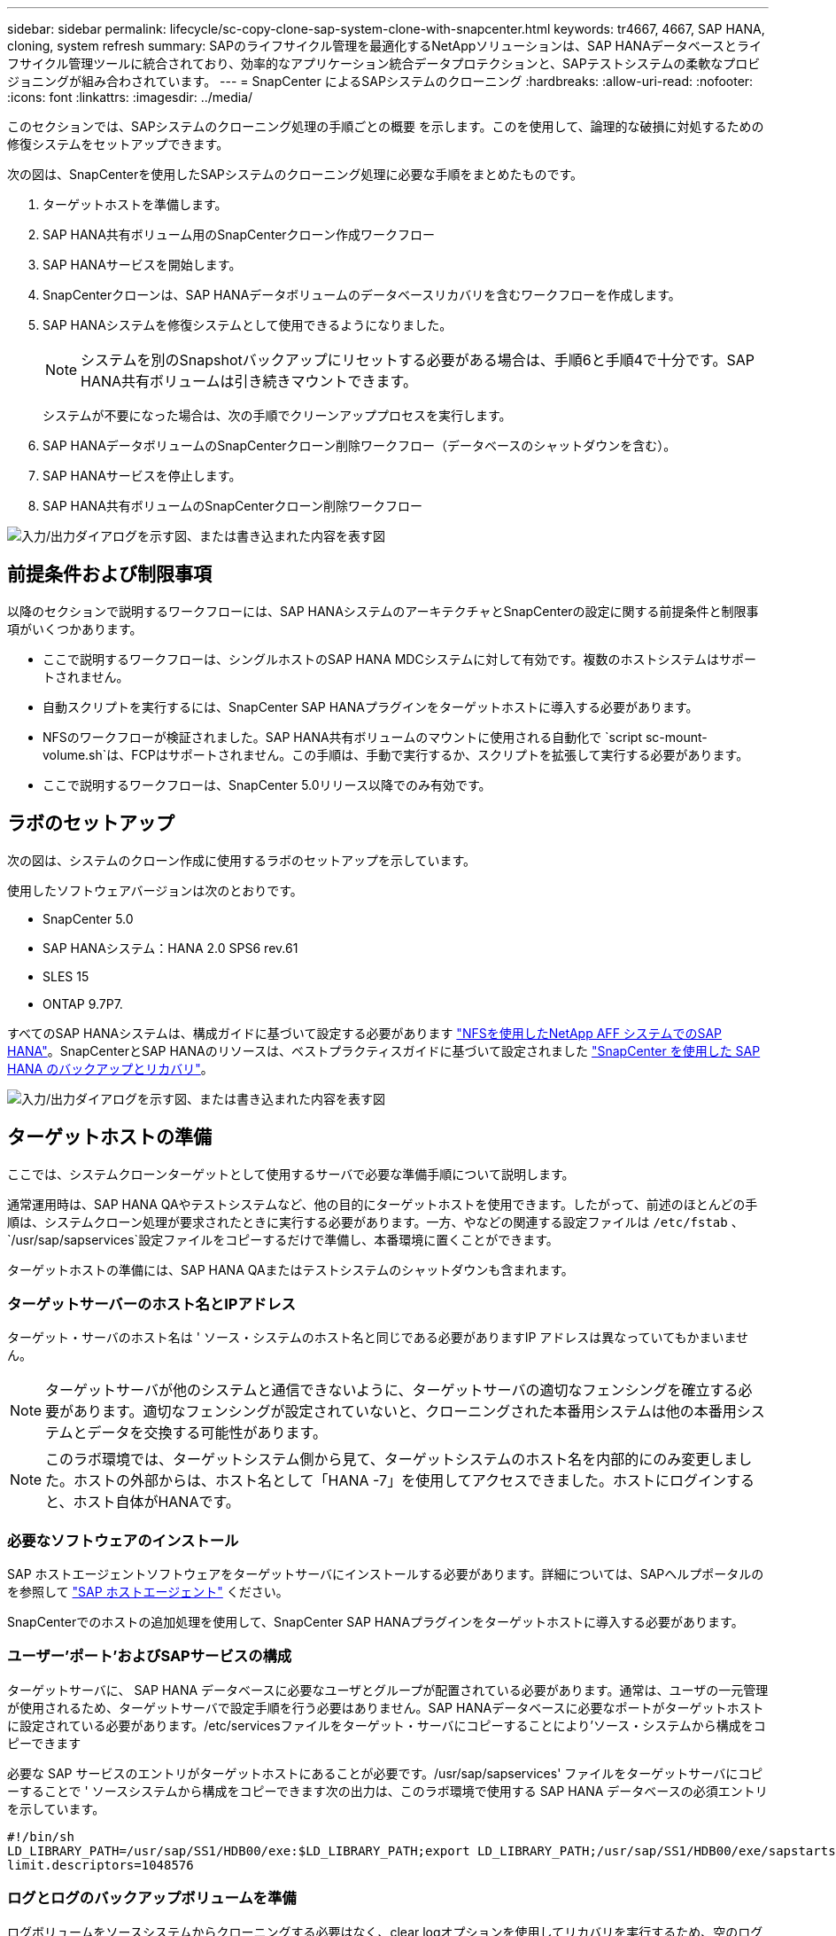 ---
sidebar: sidebar 
permalink: lifecycle/sc-copy-clone-sap-system-clone-with-snapcenter.html 
keywords: tr4667, 4667, SAP HANA, cloning, system refresh 
summary: SAPのライフサイクル管理を最適化するNetAppソリューションは、SAP HANAデータベースとライフサイクル管理ツールに統合されており、効率的なアプリケーション統合データプロテクションと、SAPテストシステムの柔軟なプロビジョニングが組み合わされています。 
---
= SnapCenter によるSAPシステムのクローニング
:hardbreaks:
:allow-uri-read: 
:nofooter: 
:icons: font
:linkattrs: 
:imagesdir: ../media/


[role="lead"]
このセクションでは、SAPシステムのクローニング処理の手順ごとの概要 を示します。このを使用して、論理的な破損に対処するための修復システムをセットアップできます。

次の図は、SnapCenterを使用したSAPシステムのクローニング処理に必要な手順をまとめたものです。

. ターゲットホストを準備します。
. SAP HANA共有ボリューム用のSnapCenterクローン作成ワークフロー
. SAP HANAサービスを開始します。
. SnapCenterクローンは、SAP HANAデータボリュームのデータベースリカバリを含むワークフローを作成します。
. SAP HANAシステムを修復システムとして使用できるようになりました。
+

NOTE: システムを別のSnapshotバックアップにリセットする必要がある場合は、手順6と手順4で十分です。SAP HANA共有ボリュームは引き続きマウントできます。

+
システムが不要になった場合は、次の手順でクリーンアッププロセスを実行します。

. SAP HANAデータボリュームのSnapCenterクローン削除ワークフロー（データベースのシャットダウンを含む）。
. SAP HANAサービスを停止します。
. SAP HANA共有ボリュームのSnapCenterクローン削除ワークフロー


image:sc-copy-clone-image9.png["入力/出力ダイアログを示す図、または書き込まれた内容を表す図"]



== 前提条件および制限事項

以降のセクションで説明するワークフローには、SAP HANAシステムのアーキテクチャとSnapCenterの設定に関する前提条件と制限事項がいくつかあります。

* ここで説明するワークフローは、シングルホストのSAP HANA MDCシステムに対して有効です。複数のホストシステムはサポートされません。
* 自動スクリプトを実行するには、SnapCenter SAP HANAプラグインをターゲットホストに導入する必要があります。
* NFSのワークフローが検証されました。SAP HANA共有ボリュームのマウントに使用される自動化で `script sc-mount-volume.sh`は、FCPはサポートされません。この手順は、手動で実行するか、スクリプトを拡張して実行する必要があります。
* ここで説明するワークフローは、SnapCenter 5.0リリース以降でのみ有効です。




== ラボのセットアップ

次の図は、システムのクローン作成に使用するラボのセットアップを示しています。

使用したソフトウェアバージョンは次のとおりです。

* SnapCenter 5.0
* SAP HANAシステム：HANA 2.0 SPS6 rev.61
* SLES 15
* ONTAP 9.7P7.


すべてのSAP HANAシステムは、構成ガイドに基づいて設定する必要があります https://docs.netapp.com/us-en/netapp-solutions-sap/bp/saphana_aff_nfs_introduction.html["NFSを使用したNetApp AFF システムでのSAP HANA"]。SnapCenterとSAP HANAのリソースは、ベストプラクティスガイドに基づいて設定されました https://docs.netapp.com/us-en/netapp-solutions-sap/backup/saphana-br-scs-overview.html["SnapCenter を使用した SAP HANA のバックアップとリカバリ"]。

image:sc-copy-clone-image41.png["入力/出力ダイアログを示す図、または書き込まれた内容を表す図"]



== ターゲットホストの準備

ここでは、システムクローンターゲットとして使用するサーバで必要な準備手順について説明します。

通常運用時は、SAP HANA QAやテストシステムなど、他の目的にターゲットホストを使用できます。したがって、前述のほとんどの手順は、システムクローン処理が要求されたときに実行する必要があります。一方、やなどの関連する設定ファイルは `/etc/fstab` 、 `/usr/sap/sapservices`設定ファイルをコピーするだけで準備し、本番環境に置くことができます。

ターゲットホストの準備には、SAP HANA QAまたはテストシステムのシャットダウンも含まれます。



=== *ターゲットサーバーのホスト名とIPアドレス*

ターゲット・サーバのホスト名は ' ソース・システムのホスト名と同じである必要がありますIP アドレスは異なっていてもかまいません。


NOTE: ターゲットサーバが他のシステムと通信できないように、ターゲットサーバの適切なフェンシングを確立する必要があります。適切なフェンシングが設定されていないと、クローニングされた本番用システムは他の本番用システムとデータを交換する可能性があります。


NOTE: このラボ環境では、ターゲットシステム側から見て、ターゲットシステムのホスト名を内部的にのみ変更しました。ホストの外部からは、ホスト名として「HANA -7」を使用してアクセスできました。ホストにログインすると、ホスト自体がHANAです。



=== *必要なソフトウェアのインストール*

SAP ホストエージェントソフトウェアをターゲットサーバにインストールする必要があります。詳細については、SAPヘルプポータルのを参照して https://help.sap.com/doc/saphelp_nw73ehp1/7.31.19/en-US/8b/92b1cf6d5f4a7eac40700295ea687f/content.htm?no_cache=true["SAP ホストエージェント"] ください。

SnapCenterでのホストの追加処理を使用して、SnapCenter SAP HANAプラグインをターゲットホストに導入する必要があります。



=== *ユーザー'ポート'およびSAPサービスの構成*

ターゲットサーバに、 SAP HANA データベースに必要なユーザとグループが配置されている必要があります。通常は、ユーザの一元管理が使用されるため、ターゲットサーバで設定手順を行う必要はありません。SAP HANAデータベースに必要なポートがターゲットホストに設定されている必要があります。/etc/servicesファイルをターゲット・サーバにコピーすることにより'ソース・システムから構成をコピーできます

必要な SAP サービスのエントリがターゲットホストにあることが必要です。/usr/sap/sapservices' ファイルをターゲットサーバにコピーすることで ' ソースシステムから構成をコピーできます次の出力は、このラボ環境で使用する SAP HANA データベースの必須エントリを示しています。

....
#!/bin/sh
LD_LIBRARY_PATH=/usr/sap/SS1/HDB00/exe:$LD_LIBRARY_PATH;export LD_LIBRARY_PATH;/usr/sap/SS1/HDB00/exe/sapstartsrv pf=/usr/sap/SS1/SYS/profile/SS1_HDB00_hana-1 -D -u ss1adm
limit.descriptors=1048576
....


=== ログとログのバックアップボリュームを準備

ログボリュームをソースシステムからクローニングする必要はなく、clear logオプションを使用してリカバリを実行するため、空のログボリュームをターゲットホストで準備しておく必要があります。

ソースシステムには独立したログバックアップボリュームが設定されているため、空のログバックアップボリュームを準備し、ソースシステムと同じマウントポイントにマウントする必要があります。

....
hana-1:/# cat /etc/fstab
192.168.175.117:/SS1_repair_log_mnt00001 /hana/log/SS1/mnt00001 nfs rw,vers=3,hard,timeo=600,rsize=1048576,wsize=1048576,intr,noatime,nolock 0 0
192.168.175.117:/SS1_repair_log_backup /mnt/log-backup nfs rw,vers=3,hard,timeo=600,rsize=1048576,wsize=1048576,intr,noatime,nolock 0 0
....
ログボリュームhdb*内では、ソース・システムと同じ方法でサブディレクトリを作成する必要があります。

....
hana-1:/ # ls -al /hana/log/SS1/mnt00001/
total 16
drwxrwxrwx 5 root root 4096 Dec 1 06:15 .
drwxrwxrwx 1 root root 16 Nov 30 08:56 ..
drwxr-xr-- 2 ss1adm sapsys 4096 Dec 1 06:14 hdb00001
drwxr-xr-- 2 ss1adm sapsys 4096 Dec 1 06:15 hdb00002.00003
drwxr-xr-- 2 ss1adm sapsys 4096 Dec 1 06:15 hdb00003.00003
....
ログバックアップボリュームには、システムとテナントデータベースのサブディレクトリを作成する必要があります。

....
hana-1:/ # ls -al /mnt/log-backup/
total 12
drwxr-xr-- 2 ss1adm sapsys 4096 Dec 1 04:48 .
drwxr-xr-- 2 ss1adm sapsys 4896 Dec 1 03:42 ..
drwxr-xr-- 2 ss1adm sapsys 4096 Dec 1 06:15 DB_SS1
drwxr-xr-- 2 ss1adm sapsys 4096 Dec 1 06:14 SYSTEMDB
....


=== *ファイル・システム・マウントの準備*

データおよび共有ボリュームのマウントポイントを準備しておく必要があります。

この例では、ディレクトリ `/hana/data/SS1/mnt00001`、 `/hana/shared` および `usr/sap/SS1` を作成する必要があります。



=== *スクリプト実行の準備*

ターゲットシステムで実行するスクリプトを、SnapCenter allowed commands configファイルに追加する必要があります。

....
hana-7:/opt/NetApp/snapcenter/scc/etc # cat /opt/NetApp/snapcenter/scc/etc/allowed_commands.config
command: mount
command: umount
command: /mnt/sapcc-share/SAP-System-Refresh/sc-system-refresh.sh
command: /mnt/sapcc-share/SAP-System-Refresh/sc-mount-volume.sh
hana-7:/opt/NetApp/snapcenter/scc/etc #
....


== HANA共有ボリュームのクローニング

. ソースシステムのSS1共有ボリュームからSnapshotバックアップを選択し、[Clone]をクリックします。


image:sc-copy-clone-image42.png["入力/出力ダイアログを示す図、または書き込まれた内容を表す図"]

. ターゲット修復システムの準備が完了したホストを選択します。NFSエクスポートのIPアドレスは、ターゲットホストのストレージネットワークインターフェイスである必要があります。ターゲットSIDとして、ソースシステムと同じSIDを保持します。この例では、SS1。


image:sc-copy-clone-image43.png["入力/出力ダイアログを示す図、または書き込まれた内容を表す図"]

. 必要なコマンドラインオプションを指定して、マウントスクリプトを入力します。
+

NOTE: SAP HANAシステムでは、構成ガイドで推奨されているように、およびに `/usr/sap/SS1`単一のボリュームをサブディレクトリに分けて使用します `/hana/shared`link:../bp/saphana_aff_nfs_introduction.html["NFSを使用したNetApp AFF システムでのSAP HANA"]。スクリプト `sc-mount-volume.sh` では、マウントパスに特別なコマンドラインオプションを使用してこの設定をサポートしています。mount pathコマンドラインオプションをusr-sap-and-sharedと指定すると、sharedおよびusr-sapのサブディレクトリがボリューム内に適宜マウントされます。



image:sc-copy-clone-image44.png["入力/出力ダイアログを示す図、または書き込まれた内容を表す図"]

. SnapCenter の[ジョブの詳細]画面に、処理の進捗状況が表示されます。


image:sc-copy-clone-image45.png["入力/出力ダイアログを示す図、または書き込まれた内容を表す図"]

. sc-mount-volume.shスクリプトのログファイルには、マウント処理で実行されたさまざまな手順が表示されます。


....
20201201041441###hana-1###sc-mount-volume.sh: Adding entry in /etc/fstab.
20201201041441###hana-1###sc-mount-volume.sh: 192.168.175.117://SS1_shared_Clone_05132205140448713/usr-sap /usr/sap/SS1 nfs rw,vers=3,hard,timeo=600,rsize=1048576,wsize=1048576,intr,noatime,nolock 0 0
20201201041441###hana-1###sc-mount-volume.sh: Mounting volume: mount /usr/sap/SS1.
20201201041441###hana-1###sc-mount-volume.sh: 192.168.175.117:/SS1_shared_Clone_05132205140448713/shared /hana/shared nfs rw,vers=3,hard,timeo=600,rsize=1048576,wsize=1048576,intr,noatime,nolock 0 0
20201201041441###hana-1###sc-mount-volume.sh: Mounting volume: mount /hana/shared.
20201201041441###hana-1###sc-mount-volume.sh: usr-sap-and-shared mounted successfully.
20201201041441###hana-1###sc-mount-volume.sh: Change ownership to ss1adm.
....
. SnapCenterワークフローが完了すると、/usr/sap/ss1と/hana/sharedファイルシステムがターゲットホストにマウントされます。


....
hana-1:~ # df
Filesystem 1K-blocks Used Available Use% Mounted on
192.168.175.117:/SS1_repair_log_mnt00001 262144000 320 262143680 1% /hana/log/SS1/mnt00001
192.168.175.100:/sapcc_share 1020055552 53485568 966569984 6% /mnt/sapcc-share
192.168.175.117:/SS1_repair_log_backup 104857600 256 104857344 1% /mnt/log-backup
192.168.175.117:/SS1_shared_Clone_05132205140448713/usr-sap 262144064 10084608 252059456 4% /usr/sap/SS1
192.168.175.117:/SS1_shared_Clone_05132205140448713/shared 262144064 10084608 252059456 4% /hana/shared
....
. SnapCenter では、クローニングされたボリュームの新しいリソースが表示されます。


image:sc-copy-clone-image46.png["入力/出力ダイアログを示す図、または書き込まれた内容を表す図"]

. /hana/sharedボリュームが使用可能になったので、SAP HANAサービスを開始できます。


....
hana-1:/mnt/sapcc-share/SAP-System-Refresh # systemctl start sapinit
....
. これで'SAPホスト・エージェントとsapstartsrvのプロセスが開始されました


....
hana-1:/mnt/sapcc-share/SAP-System-Refresh # ps -ef |grep sap
root 12377 1 0 04:34 ? 00:00:00 /usr/sap/hostctrl/exe/saphostexec pf=/usr/sap/hostctrl/exe/host_profile
sapadm 12403 1 0 04:34 ? 00:00:00 /usr/lib/systemd/systemd --user
sapadm 12404 12403 0 04:34 ? 00:00:00 (sd-pam)
sapadm 12434 1 1 04:34 ? 00:00:00 /usr/sap/hostctrl/exe/sapstartsrv pf=/usr/sap/hostctrl/exe/host_profile -D
root 12485 12377 0 04:34 ? 00:00:00 /usr/sap/hostctrl/exe/saphostexec pf=/usr/sap/hostctrl/exe/host_profile
root 12486 12485 0 04:34 ? 00:00:00 /usr/sap/hostctrl/exe/saposcol -l -w60 pf=/usr/sap/hostctrl/exe/host_profile
ss1adm 12504 1 0 04:34 ? 00:00:00 /usr/sap/SS1/HDB00/exe/sapstartsrv pf=/usr/sap/SS1/SYS/profile/SS1_HDB00_hana-1 -D -u ss1adm
root 12582 12486 0 04:34 ? 00:00:00 /usr/sap/hostctrl/exe/saposcol -l -w60 pf=/usr/sap/hostctrl/exe/host_profile
root 12585 7613 0 04:34 pts/0 00:00:00 grep --color=auto sap
hana-1:/mnt/sapcc-share/SAP-System-Refresh #
....


== 追加のSAPアプリケーションサービスのクローニング

その他のSAPアプリケーションサービスのクローニングは、セクション「SAP HANA共有ボリュームのクローニング」で説明したSAP HANA共有ボリュームと同じ方法で行います。もちろん、SAPアプリケーションサーバに必要なストレージボリュームもSnapCenterで保護する必要があります。

必要なサービスエントリを/usr/sap/sapservicesに追加し、ポート、ユーザ、およびファイルシステムのマウントポイント（/usr/sap/SIDなど）を準備しておく必要があります。



== データボリュームのクローニングとHANAデータベースのリカバリ

. ソースシステムSS1からSAP HANA Snapshotバックアップを選択します。


image:sc-copy-clone-image47.png["入力/出力ダイアログを示す図、または書き込まれた内容を表す図"]

. ターゲット修復システムの準備が完了したホストを選択します。NFSエクスポートのIPアドレスは、ターゲットホストのストレージネットワークインターフェイスである必要があります。ターゲットSIDとして、ソースシステムと同じSIDを保持します。この例では、SS1


image:sc-copy-clone-image48.png["入力/出力ダイアログを示す図、または書き込まれた内容を表す図"]

. 必要なコマンドラインオプションを指定して、クローニング後のスクリプトを入力します。
+

NOTE: リカバリ処理用スクリプトは、Snapshot処理の時点までSAP HANAデータベースをリカバリし、フォワードリカバリを実行しません。特定の時点までのフォワードリカバリが必要な場合は、リカバリを手動で実行する必要があります。手動フォワードリカバリでは、ソースシステムのログバックアップをターゲットホストで利用できることも必要です。



image:sc-copy-clone-image23.png["入力/出力ダイアログを示す図、または書き込まれた内容を表す図"]

SnapCenter のジョブ詳細画面に処理の進捗状況が表示されます。

image:sc-copy-clone-image49.png["入力/出力ダイアログを示す図、または書き込まれた内容を表す図"]

スクリプトのログファイル `sc-system-refresh` には、マウント処理とリカバリ処理に対して実行されるさまざまな手順が表示されます。

....
20201201052124###hana-1###sc-system-refresh.sh: Recover system database.
20201201052124###hana-1###sc-system-refresh.sh: /usr/sap/SS1/HDB00/exe/Python/bin/python /usr/sap/SS1/HDB00/exe/python_support/recoverSys.py --command "RECOVER DATA USING SNAPSHOT CLEAR LOG"
20201201052156###hana-1###sc-system-refresh.sh: Wait until SAP HANA database is started ....
20201201052156###hana-1###sc-system-refresh.sh: Status: GRAY
20201201052206###hana-1###sc-system-refresh.sh: Status: GREEN
20201201052206###hana-1###sc-system-refresh.sh: SAP HANA database is started.
20201201052206###hana-1###sc-system-refresh.sh: Source system has a single tenant and tenant name is identical to source SID: SS1
20201201052206###hana-1###sc-system-refresh.sh: Target tenant will have the same name as target SID: SS1.
20201201052206###hana-1###sc-system-refresh.sh: Recover tenant database SS1.
20201201052206###hana-1###sc-system-refresh.sh: /usr/sap/SS1/SYS/exe/hdb/hdbsql -U SS1KEY RECOVER DATA FOR SS1 USING SNAPSHOT CLEAR LOG
0 rows affected (overall time 34.773885 sec; server time 34.772398 sec)
20201201052241###hana-1###sc-system-refresh.sh: Checking availability of Indexserver for tenant SS1.
20201201052241###hana-1###sc-system-refresh.sh: Recovery of tenant database SS1 succesfully finished.
20201201052241###hana-1###sc-system-refresh.sh: Status: GREEN
After the recovery operation, the HANA database is running and the data volume is mounted at the target host.
hana-1:/mnt/log-backup # df
Filesystem 1K-blocks Used Available Use% Mounted on
192.168.175.117:/SS1_repair_log_mnt00001 262144000 760320 261383680 1% /hana/log/SS1/mnt00001
192.168.175.100:/sapcc_share 1020055552 53486592 966568960 6% /mnt/sapcc-share
192.168.175.117:/SS1_repair_log_backup 104857600 512 104857088 1% /mnt/log-backup
192.168.175.117:/SS1_shared_Clone_05132205140448713/usr-sap 262144064 10090496 252053568 4% /usr/sap/SS1
192.168.175.117:/SS1_shared_Clone_05132205140448713/shared 262144064 10090496 252053568 4% /hana/shared
192.168.175.117:/SS1_data_mnt00001_Clone_0421220520054605 262144064 3732864 258411200 2% /hana/data/SS1/mnt00001
....
これでSAP HANAシステムが利用可能になり、リペアシステムなどとして使用できます。
